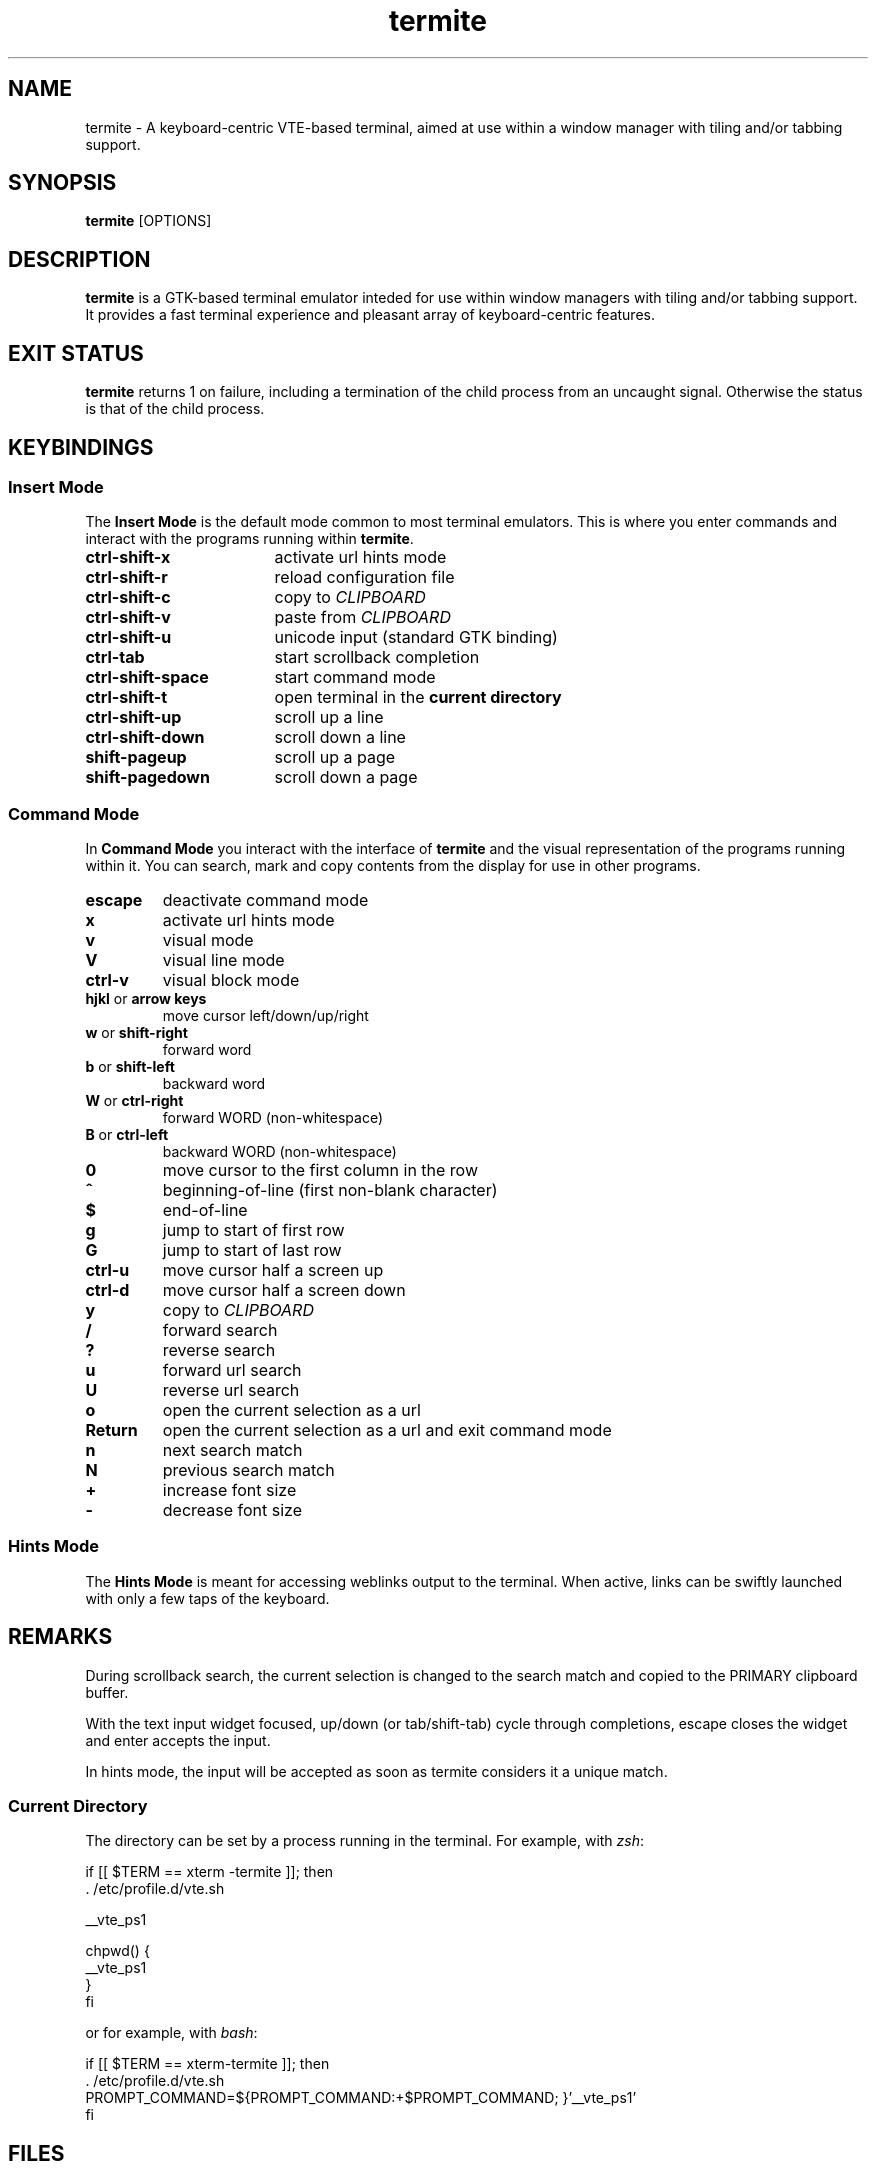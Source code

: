 .TH termite 1 "March 25, 2013" "Termite v6" "User Commands"
.SH NAME
termite \- A keyboard-centric VTE-based terminal, aimed at use within a window manager with tiling and/or tabbing support.

.SH SYNOPSIS
.B termite
[OPTIONS]

.SH DESCRIPTION
.B termite
is a GTK-based terminal emulator inteded for use within window managers with tiling and/or tabbing support. It provides a fast terminal experience and pleasant array of keyboard-centric features.

.SH EXIT STATUS
.B termite
returns 1 on failure, including a termination of the child process from an uncaught signal. Otherwise the status is that of the child process.

.SH KEYBINDINGS
.SS Insert Mode
The
.B Insert Mode
is the default mode common to most terminal emulators. This is where you enter commands and interact with the programs running within
.BR termite "."
.TP 17
.B ctrl-shift-x
activate url hints mode
.TP
.B ctrl-shift-r
reload configuration file
.TP
.B ctrl-shift-c
copy to
.I CLIPBOARD
.TP
.B ctrl-shift-v 
paste from
.I CLIPBOARD
.TP
.B ctrl-shift-u
unicode input (standard GTK binding)
.TP
.B ctrl-tab
start scrollback completion
.TP
.B ctrl-shift-space
start command mode
.TP
.B ctrl-shift-t
open terminal in the
.B current directory
.TP
.B ctrl-shift-up
scroll up a line
.TP
.B ctrl-shift-down
scroll down a line
.TP
.B shift-pageup
scroll up a page
.TP
.B shift-pagedown
scroll down a page

.SS Command Mode
In
.B Command Mode
you interact with the interface of
.B termite
and the visual representation of the programs running within it. You can search, mark and copy contents from the display for use in other programs.

.TP
.B escape
deactivate command mode
.TP
.B x
activate url hints mode
.TP
.B v
visual mode
.TP
.B V
visual line mode
.TP
.B ctrl-v
visual block mode
.TP
.BR hjkl " or " "arrow keys"
move cursor left/down/up/right
.TP
.BR w " or " shift-right
forward word
.TP
.BR b " or " shift-left
backward word
.TP
.BR W " or " ctrl-right
forward WORD (non-whitespace)
.TP
.BR B " or " ctrl-left
backward WORD (non-whitespace)
.TP
.B 0
move cursor to the first column in the row
.TP
.B ^
beginning-of-line (first non-blank character)
.TP
.B $
end-of-line
.TP
.B g
jump to start of first row
.TP
.B G
jump to start of last row
.TP
.B ctrl-u
move cursor half a screen up
.TP
.B ctrl-d
move cursor half a screen down
.TP
.B y
copy to
.I CLIPBOARD
.TP
.B /
forward search
.TP
.B ?
reverse search
.TP
.B u
forward url search
.TP
.B U
reverse url search
.TP
.B o
open the current selection as a url
.TP
.B Return
open the current selection as a url and exit command mode
.TP
.B n
next search match
.TP
.B N
previous search match
.TP
.B +
increase font size
.TP
.B -
decrease font size

.SS Hints Mode
The
.B Hints Mode
is meant for accessing weblinks output to the terminal. When active, links can be swiftly launched with only a few taps of the keyboard.

.SH REMARKS
During scrollback search, the current selection is changed to the search match and copied to the PRIMARY clipboard buffer.
.P
With the text input widget focused, up/down (or tab/shift-tab) cycle through completions, escape closes the widget and enter accepts the input.
.P
In hints mode, the input will be accepted as soon as termite considers it a unique match.
.SS Current Directory
The directory can be set by a process running in the terminal. For example, with
.IR zsh :
.nf

if [[ $TERM == xterm -termite ]]; then
  . /etc/profile.d/vte.sh

  __vte_ps1

  chpwd() {
    __vte_ps1
  }
fi

.fi
or for example, with
.IR bash :
.nf

if [[ $TERM == xterm-termite ]]; then
  . /etc/profile.d/vte.sh
  PROMPT_COMMAND=${PROMPT_COMMAND:+$PROMPT_COMMAND; }'__vte_ps1'
fi

.fi

.SH FILES
.B termite
looks for the configuration file in the following order:
.IR "$XDG_CONFIG_HOME/termite/config" ", " "~/.config/termite/config" ", " "$XDG_CONFIG_DIRS/termite/config" " and " "/etc/xdg/termite.cfg"

.SH AUTHOR
Daniel Micay \- Toronto, Canada
.br
danielmicay@gmail.com
